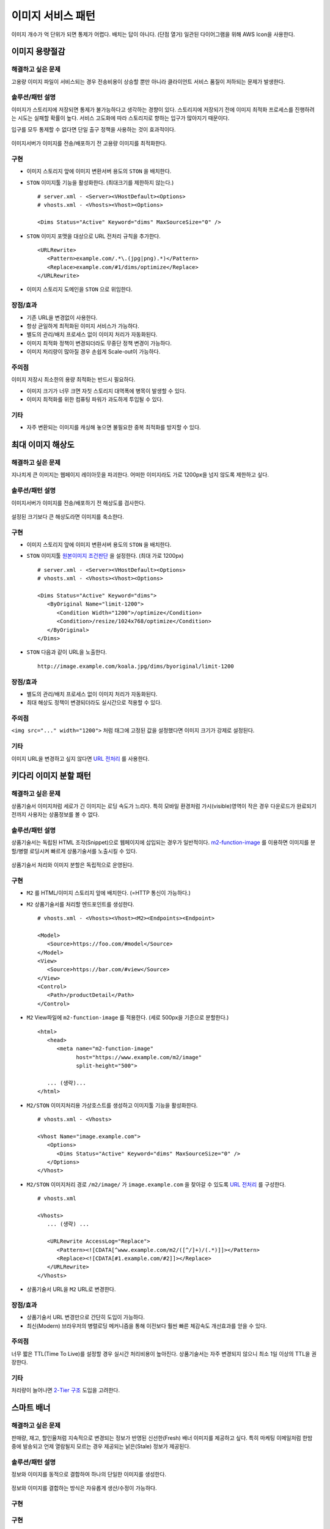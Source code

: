 ﻿.. _pattern-image:

이미지 서비스 패턴
******************

이미지 개수가 억 단위가 되면 통제가 어렵다. 
배치는 답이 아니다. (단점 열거)
일관된 다이어그램을 위해 AWS Icon을 사용한다.



이미지 용량절감
====================================

해결하고 싶은 문제
------------------------------------
고용량 이미지 파일이 서비스되는 경우 전송비용이 상승할 뿐만 아니라 클라이언트 서비스 품질이 저하되는 문제가 발생한다.


솔루션/패턴 설명
------------------------------------
이미지가 스토리지에 저장되면 통제가 불가능하다고 생각하는 경향이 있다. 
스토리지에 저장되기 전에 이미지 최적화 프로세스를 진행하려는 시도는 실패할 확률이 높다. 
서비스 고도화에 따라 스토리지로 향하는 입구가 많아지기 때문이다.

입구를 모두 통제할 수 없다면 단일 출구 정책을 사용하는 것이 효과적이다.

.. figure:: img/dgm001.png
   :align: center

이미지서버가 이미지를 전송/배포하기 전 고용량 이미지를 최적화한다.


구현
------------------------------------
-  이미지 스토리지 앞에 이미지 변환서버 용도의 ``STON`` 을 배치한다.
-  ``STON`` 이미지툴 기능을 활성화한다. (최대크기를 제한하지 않는다.) ::
   
      # server.xml - <Server><VHostDefault><Options>
      # vhosts.xml - <Vhosts><Vhost><Options>

      <Dims Status="Active" Keyword="dims" MaxSourceSize="0" />


-  ``STON`` 이미지 포맷을 대상으로 URL 전처리 규칙을 추가한다. ::

      <URLRewrite>
         <Pattern>example.com/.*\.(jpg|png).*)</Pattern>
         <Replace>example.com/#1/dims/optimize</Replace>
      </URLRewrite>

-  이미지 스토리지 도메인을 ``STON`` 으로 위임한다. 


장점/효과
------------------------------------
-  기존 URL을 변경없이 사용한다.
-  항상 균일하게 최적화된 이미지 서비스가 가능하다.
-  별도의 관리/배치 프로세스 없이 이미지 처리가 자동화된다.
-  이미지 최적화 정책이 변경되더라도 무중단 정책 변경이 가능하다.
-  이미지 처리량이 많아질 경우 손쉽게 Scale-out이 가능하다.


주의점
------------------------------------

이미지 저장시 최소한의 용량 최적화는 반드시 필요하다.

-  이미지 크기가 너무 크면 자칫 스토리지 대역폭에 병목이 발생할 수 있다.
-  이미지 최적화를 위한 컴퓨팅 파워가 과도하게 투입될 수 있다.


기타
------------------------------------
-  자주 변환되는 이미지를 캐싱해 놓으면 불필요한 중복 최적화를 방지할 수 있다.





최대 이미지 해상도
====================================

해결하고 싶은 문제
------------------------------------
지나치게 큰 이미지는 웹페이지 레이아웃을 파괴한다. 
어떠한 이미지라도 가로 1200px을 넘지 않도록 제한하고 싶다.


솔루션/패턴 설명
------------------------------------
이미지서버가 이미지를 전송/배포하기 전 해상도를 검사한다.

.. figure:: img/dgm002.png
   :align: center

설정된 크기보다 큰 해상도라면 이미지를 축소한다.


구현
------------------------------------
-  이미지 스토리지 앞에 이미지 변환서버 용도의 ``STON`` 을 배치한다.
-  ``STON`` 이미지툴 `원본이미지 조건판단 <https://ston.readthedocs.io/ko/latest/admin/image.html#media-dims-byoriginal>`_ 을 설정한다. (최대 가로 1200px) ::
   
      # server.xml - <Server><VHostDefault><Options>
      # vhosts.xml - <Vhosts><Vhost><Options>

      <Dims Status="Active" Keyword="dims">
         <ByOriginal Name="limit-1200">
            <Condition Width="1200">/optimize</Condition>
            <Condition>/resize/1024x768/optimize</Condition>
         </ByOriginal>
      </Dims>


-  ``STON`` 다음과 같이 URL을 노출한다. ::

       http://image.example.com/koala.jpg/dims/byoriginal/limit-1200


장점/효과
------------------------------------
-  별도의 관리/배치 프로세스 없이 이미지 처리가 자동화된다.
-  최대 해상도 정책이 변경되더라도 실시간으로 적용할 수 있다.


주의점
------------------------------------
``<img src="..." width="1200">`` 처럼 태그에 고정된 값을 설정했다면 이미지 크기가 강제로 설정된다.


기타
------------------------------------
이미지 URL을 변경하고 싶지 않다면 `URL 전처리 <https://ston.readthedocs.io/ko/latest/admin/adv_vhost.html#url>`_ 를 사용한다.



키다리 이미지 분할 패턴
====================================

해결하고 싶은 문제
------------------------------------
상품기술서 이미지처럼 세로가 긴 이미지는 로딩 속도가 느리다.
특히 모바일 환경처럼 가시(visible)영역이 작은 경우 다운로드가 완료되기 전까지 사용자는 상품정보를 볼 수 없다.


솔루션/패턴 설명
------------------------------------
상품기술서는 독립된 HTML 조각(Snippet)으로 웹페이지에 삽입되는 경우가 일반적이다.
`m2-function-image <https://m2-kr.readthedocs.io/ko/latest/guide/view.html#m2-function-image>`_ 를 이용하면 이미지를 분할/병렬 로딩시켜 빠르게 상품기술서를 노출시킬 수 있다.

.. figure:: img/dgm003.png
   :align: center

상품기술서 처리와 이미지 분할은 독립적으로 운영된다.


구현
------------------------------------
-  ``M2`` 를 HTML/이미지 스토리지 앞에 배치한다. (=HTTP 통신이 가능하다.)
-  ``M2`` 상품기술서를 처리할 엔드포인트를 생성한다. ::
   
      # vhosts.xml - <Vhosts><Vhost><M2><Endpoints><Endpoint>

      <Model>
         <Source>https://foo.com/#model</Source>
      </Model>
      <View>
         <Source>https://bar.com/#view</Source>
      </View>
      <Control>
         <Path>/productDetail</Path>
      </Control>


-  ``M2`` View파일에 ``m2-function-image`` 를 적용한다. (세로 500px을 기준으로 분할한다.) ::
   
      <html>
         <head>
            <meta name="m2-function-image" 
                  host="https://www.example.com/m2/image"
                  split-height="500">

         ... (생략)...
      </html>


-  ``M2/STON`` 이미지처리용 가상호스트를 생성하고 이미지툴 기능을 활성화한다. ::
   
      # vhosts.xml - <Vhosts>

      <Vhost Name="image.example.com">
         <Options>
            <Dims Status="Active" Keyword="dims" MaxSourceSize="0" />
         </Options>
      </Vhost>


-  ``M2/STON`` 이미지처리 경로 ``/m2/image/`` 가 ``image.example.com`` 을 찾아갈 수 있도록 `URL 전처리 <https://ston.readthedocs.io/ko/latest/admin/adv_vhost.html#url>`_ 를 구성한다. ::
   
      # vhosts.xml

      <Vhosts>
         ... (생략) ...

         <URLRewrite AccessLog="Replace">
            <Pattern><![CDATA[^www.example.com/m2/([^/]+)/(.*)]]></Pattern>
            <Replace><![CDATA[#1.example.com/#2]]></Replace>
         </URLRewrite>
      </Vhosts>


-  상품기술서 URL을 ``M2`` URL로 변경한다. 


장점/효과
------------------------------------
-  상품기술서 URL 변경만으로 간단히 도입이 가능하다.
-  최신(Modern) 브라우저의 병렬로딩 메커니즘을 통해 이전보다 훨씬 빠른 체감속도 개선효과를 얻을 수 있다. 


주의점
------------------------------------
너무 짧은 TTL(Time To Live)를 설정할 경우 실시간 처리비용이 높아진다. 
상품기술서는 자주 변경되지 않으니 최소 1일 이상의 TTL을 권장한다.


기타
------------------------------------
처리량이 늘어나면 `2-Tier 구조 <https://ston.readthedocs.io/ko/latest/admin/enterprise.html>`_ 도입을 고려한다.




스마트 배너
====================================

해결하고 싶은 문제
------------------------------------
판매량, 재고, 할인율처럼 지속적으로 변경되는 정보가 반영된 신선한(Fresh) 배너 이미지를 제공하고 싶다.
특히 마케팅 이메일처럼 한밤 중에 발송되고 언제 열람될지 모르는 경우 제공되는 낡은(Stale) 정보가 제공된다.


솔루션/패턴 설명
------------------------------------
정보와 이미지를 동적으로 결합하여 하나의 단일한 이미지를 생성한다.

.. figure:: img/dgm004.png
   :align: center

정보와 이미지를 결합하는 방식은 자유롭게 생산/수정이 가능하다.


구현
------------------------------------
구현
------------------------------------
-  ``M2`` 를 API서버와 이미지 스토리지 앞에 배치한다. (=HTTP 통신이 가능하다.)
-  ``M2`` 정보와 이미지를 결합할 엔드포인트 ``/mybanner`` 를 생성한다. ::
   
      # vhosts.xml - <Vhosts><Vhost><M2><Endpoints><Endpoint>

      <Model>
         <Source>https://foo.com/#model</Source>
      </Model>
      <View>
         <Source>https://bar.com/#view</Source>
      </View>
      <Control>
         <Path>/mybanner</Path>
      </Control>


-  ``M2`` `View 파일 <https://m2-kr.readthedocs.io/ko/latest/guide/view.html#jpg-png-webp-bmp-pdf>`_ 을 작성하여 게시한다. 출력물은 JPG로 한다. ::
   
      <html>
         <head>
            <meta name="m2-render-jpg" width="400" height="300">

         ... (생략)...
      </html>


-  스마트배너 URL을 배포한다. ::

      /mybanner?mode=001&view=square



장점/효과
------------------------------------
-  URL을 호출하는 시점의 신선한 정보가 배너 이미지에 반영된다.
-  이미지는 호환성이 높다. 어떠한 환경이라도 개발과정 없이 즉시 배포 가능하다.


주의점
------------------------------------
-  API 서버의 장애 또는 ``404 Not Found`` `라면 이미지는 제공되지 않는다.
-  이메일 클라이언트를 이용한다면 `제약사항 <https://mailchimp.com/help/limitations-of-html-email/>`_ 를 참고하기 바란다.


기타
------------------------------------
API서버의 시장표준 양식은 ``JSON`` 이고 ``M2`` 도 표준 포맷을 ``JSON`` 을 사용한다.
``JSON`` 형식의 API 제공이 어렵다면 `Mapper <https://m2-kr.readthedocs.io/ko/latest/guide/model.html#mapper>`_ 를 활용한다.